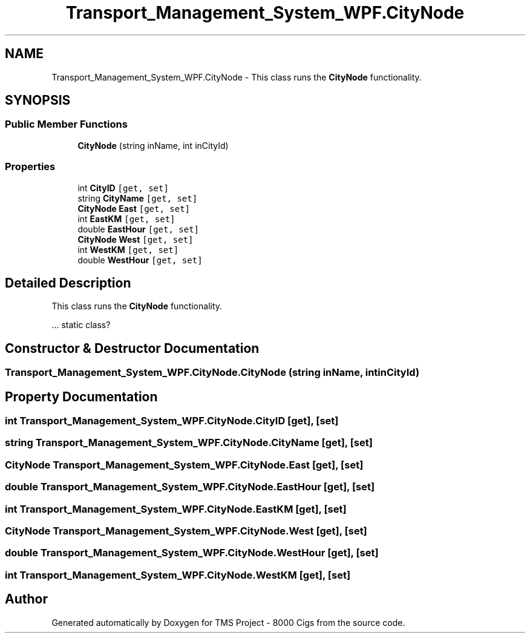 .TH "Transport_Management_System_WPF.CityNode" 3 "Fri Nov 22 2019" "Version 3.0" "TMS Project - 8000 Cigs" \" -*- nroff -*-
.ad l
.nh
.SH NAME
Transport_Management_System_WPF.CityNode \- This class runs the \fBCityNode\fP functionality\&.  

.SH SYNOPSIS
.br
.PP
.SS "Public Member Functions"

.in +1c
.ti -1c
.RI "\fBCityNode\fP (string inName, int inCityId)"
.br
.in -1c
.SS "Properties"

.in +1c
.ti -1c
.RI "int \fBCityID\fP\fC [get, set]\fP"
.br
.ti -1c
.RI "string \fBCityName\fP\fC [get, set]\fP"
.br
.ti -1c
.RI "\fBCityNode\fP \fBEast\fP\fC [get, set]\fP"
.br
.ti -1c
.RI "int \fBEastKM\fP\fC [get, set]\fP"
.br
.ti -1c
.RI "double \fBEastHour\fP\fC [get, set]\fP"
.br
.ti -1c
.RI "\fBCityNode\fP \fBWest\fP\fC [get, set]\fP"
.br
.ti -1c
.RI "int \fBWestKM\fP\fC [get, set]\fP"
.br
.ti -1c
.RI "double \fBWestHour\fP\fC [get, set]\fP"
.br
.in -1c
.SH "Detailed Description"
.PP 
This class runs the \fBCityNode\fP functionality\&. 

\&.\&.\&. static class? 
.br
.PP
.PP
 
.SH "Constructor & Destructor Documentation"
.PP 
.SS "Transport_Management_System_WPF\&.CityNode\&.CityNode (string inName, int inCityId)"

.SH "Property Documentation"
.PP 
.SS "int Transport_Management_System_WPF\&.CityNode\&.CityID\fC [get]\fP, \fC [set]\fP"

.SS "string Transport_Management_System_WPF\&.CityNode\&.CityName\fC [get]\fP, \fC [set]\fP"

.SS "\fBCityNode\fP Transport_Management_System_WPF\&.CityNode\&.East\fC [get]\fP, \fC [set]\fP"

.SS "double Transport_Management_System_WPF\&.CityNode\&.EastHour\fC [get]\fP, \fC [set]\fP"

.SS "int Transport_Management_System_WPF\&.CityNode\&.EastKM\fC [get]\fP, \fC [set]\fP"

.SS "\fBCityNode\fP Transport_Management_System_WPF\&.CityNode\&.West\fC [get]\fP, \fC [set]\fP"

.SS "double Transport_Management_System_WPF\&.CityNode\&.WestHour\fC [get]\fP, \fC [set]\fP"

.SS "int Transport_Management_System_WPF\&.CityNode\&.WestKM\fC [get]\fP, \fC [set]\fP"


.SH "Author"
.PP 
Generated automatically by Doxygen for TMS Project - 8000 Cigs from the source code\&.
